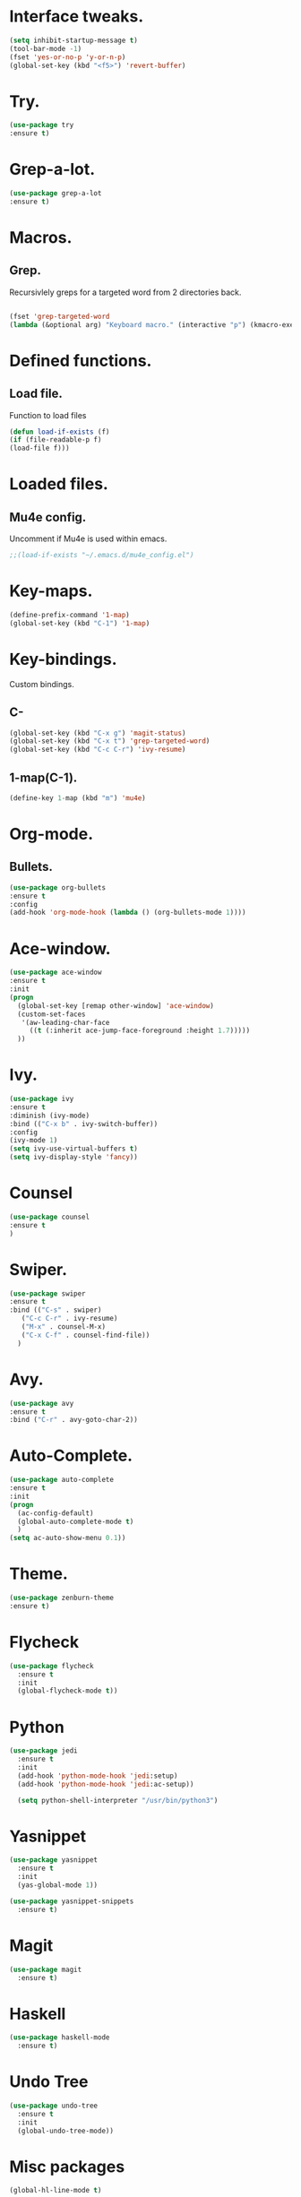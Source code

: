 * Interface tweaks.  
  #+BEGIN_SRC emacs-lisp
  (setq inhibit-startup-message t)
  (tool-bar-mode -1)
  (fset 'yes-or-no-p 'y-or-n-p)
  (global-set-key (kbd "<f5>") 'revert-buffer)
  #+END_SRC
* Try.
  #+BEGIN_SRC emacs-lisp
  (use-package try
  :ensure t)
  #+END_SRC
* Grep-a-lot.
  #+BEGIN_SRC emacs-lisp
  (use-package grep-a-lot
  :ensure t)
  #+END_SRC
* Macros.
** Grep.
   Recursivlely greps for a targeted word from 2 directories back.
   #+BEGIN_SRC emacs-lisp

   (fset 'grep-targeted-word
   (lambda (&optional arg) "Keyboard macro." (interactive "p") (kmacro-exec-ring-item (quote ([134217826 67108896 134217830 134217847 134217848 103 114 101 112 return 25 32 46 46 47 32 45 82 return] 0 "%d")) arg)))
   #+END_SRC
   
* Defined functions.
** Load file.
   Function to load files
   #+BEGIN_SRC emacs-lisp
   (defun load-if-exists (f)
   (if (file-readable-p f)
   (load-file f)))   
   #+END_SRC

* Loaded files.
** Mu4e config.
   Uncomment if Mu4e is used within emacs.
   #+BEGIN_SRC emacs-lisp
   ;;(load-if-exists "~/.emacs.d/mu4e_config.el")
   #+END_SRC

* Key-maps.
  #+BEGIN_SRC emacs-lisp
  (define-prefix-command '1-map)
  (global-set-key (kbd "C-1") '1-map)  
  #+END_SRC
* Key-bindings.
  Custom bindings.
** C-
  #+BEGIN_SRC emacs-lisp
  (global-set-key (kbd "C-x g") 'magit-status)
  (global-set-key (kbd "C-x t") 'grep-targeted-word)
  (global-set-key (kbd "C-c C-r") 'ivy-resume)
  #+END_SRC
** 1-map(C-1).
   #+BEGIN_SRC emacs-lisp
   (define-key 1-map (kbd "m") 'mu4e)
   #+END_SRC
* Org-mode.
** Bullets.
   #+BEGIN_SRC emacs-lisp
   (use-package org-bullets
   :ensure t
   :config
   (add-hook 'org-mode-hook (lambda () (org-bullets-mode 1))))   
   #+END_SRC
* Ace-window.
  #+BEGIN_SRC emacs-lisp
  (use-package ace-window
  :ensure t
  :init
  (progn
    (global-set-key [remap other-window] 'ace-window)
    (custom-set-faces
     '(aw-leading-char-face
       ((t (:inherit ace-jump-face-foreground :height 1.7)))))
    ))
  #+END_SRC
* Ivy.
  #+BEGIN_SRC emacs-lisp
  (use-package ivy
  :ensure t
  :diminish (ivy-mode)
  :bind (("C-x b" . ivy-switch-buffer))
  :config
  (ivy-mode 1)
  (setq ivy-use-virtual-buffers t)
  (setq ivy-display-style 'fancy))
  #+END_SRC
* Counsel
  #+BEGIN_SRC emacs-lisp
  (use-package counsel
  :ensure t
  )
  #+END_SRC
* Swiper.
  #+BEGIN_SRC emacs-lisp
  (use-package swiper
  :ensure t
  :bind (("C-s" . swiper)
	 ("C-c C-r" . ivy-resume)
	 ("M-x" . counsel-M-x)
	 ("C-x C-f" . counsel-find-file))
    )
  #+END_SRC
* Avy.
  #+BEGIN_SRC emacs-lisp
  (use-package avy
  :ensure t
  :bind ("C-r" . avy-goto-char-2))
  #+END_SRC
* Auto-Complete.
  #+BEGIN_SRC emacs-lisp
  (use-package auto-complete
  :ensure t
  :init
  (progn
    (ac-config-default)
    (global-auto-complete-mode t)
    )
  (setq ac-auto-show-menu 0.1))  
  #+END_SRC
* Theme.
  #+BEGIN_SRC emacs-lisp
  (use-package zenburn-theme
  :ensure t)
  #+END_SRC
* Flycheck
  #+BEGIN_SRC emacs-lisp
    (use-package flycheck
      :ensure t
      :init
      (global-flycheck-mode t))
  #+END_SRC
* Python
  #+BEGIN_SRC emacs-lisp
    (use-package jedi
      :ensure t
      :init
      (add-hook 'python-mode-hook 'jedi:setup)
      (add-hook 'python-mode-hook 'jedi:ac-setup))

      (setq python-shell-interpreter "/usr/bin/python3")
    #+END_SRC
* Yasnippet
  #+BEGIN_SRC emacs-lisp
    (use-package yasnippet
      :ensure t
      :init      
      (yas-global-mode 1))

    (use-package yasnippet-snippets
      :ensure t)
  #+END_SRC
* Magit
  #+BEGIN_SRC emacs-lisp
    (use-package magit
      :ensure t)
  #+END_SRC
* Haskell
  #+BEGIN_SRC emacs-lisp
    (use-package haskell-mode
      :ensure t)
    #+END_SRC
* Undo Tree
  #+BEGIN_SRC emacs-lisp
    (use-package undo-tree
      :ensure t
      :init
      (global-undo-tree-mode))
  #+END_SRC  
* Misc packages
  #+BEGIN_SRC emacs-lisp
    (global-hl-line-mode t)

    (use-package beacon
      :ensure t
      :config
      (beacon-mode 1)
      (setq beacon-color "#AB00D5"))

    (use-package hungry-delete
      :ensure t
      :config
      (global-hungry-delete-mode))

    (use-package expand-region
      :ensure t
      :config
      (global-set-key (kbd "C-=") 'er/expand-region))

    (use-package iedit
      :ensure t)
  #+END_SRC
  
